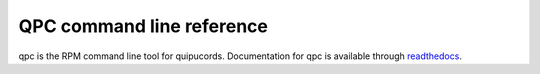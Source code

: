 QPC command line reference
==========================
qpc is the RPM command line tool for quipucords. Documentation for qpc is available through `readthedocs <https://qpc.readthedocs.io/en/latest/man.html>`_.
